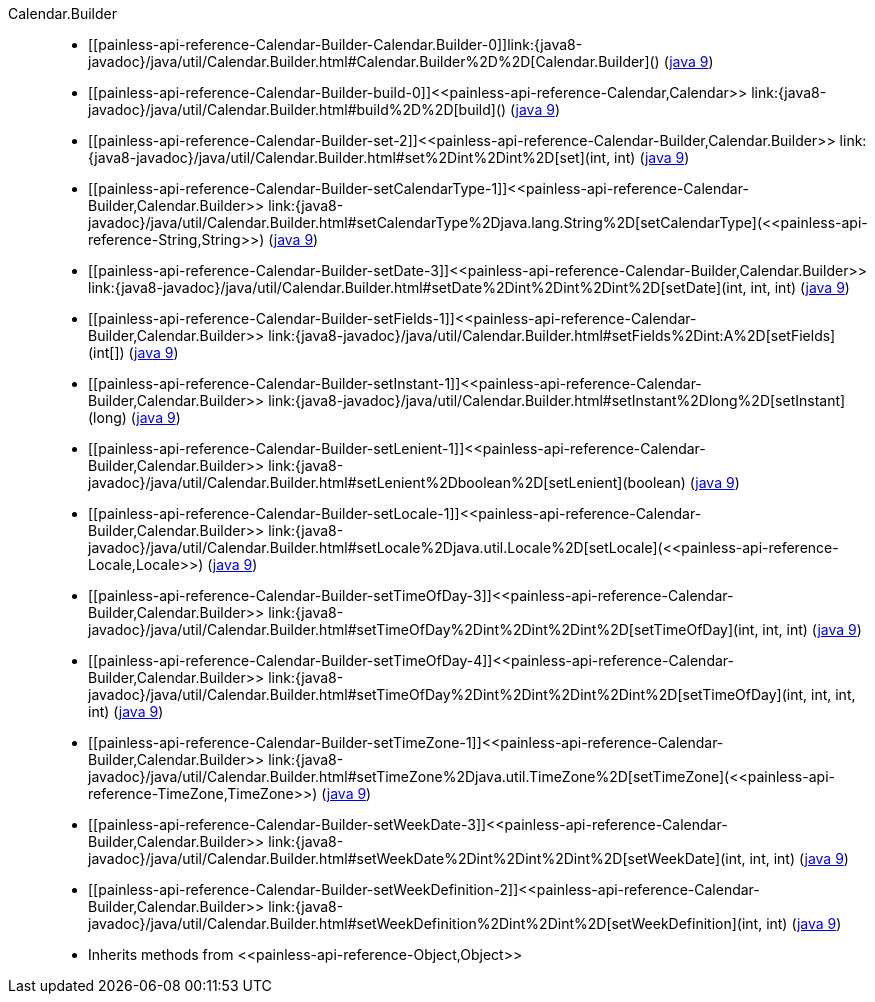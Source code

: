 ////
Automatically generated by PainlessDocGenerator. Do not edit.
Rebuild by running `gradle generatePainlessApi`.
////

[[painless-api-reference-Calendar-Builder]]++Calendar.Builder++::
* ++[[painless-api-reference-Calendar-Builder-Calendar.Builder-0]]link:{java8-javadoc}/java/util/Calendar.Builder.html#Calendar.Builder%2D%2D[Calendar.Builder]()++ (link:{java9-javadoc}/java/util/Calendar.Builder.html#Calendar.Builder%2D%2D[java 9])
* ++[[painless-api-reference-Calendar-Builder-build-0]]<<painless-api-reference-Calendar,Calendar>> link:{java8-javadoc}/java/util/Calendar.Builder.html#build%2D%2D[build]()++ (link:{java9-javadoc}/java/util/Calendar.Builder.html#build%2D%2D[java 9])
* ++[[painless-api-reference-Calendar-Builder-set-2]]<<painless-api-reference-Calendar-Builder,Calendar.Builder>> link:{java8-javadoc}/java/util/Calendar.Builder.html#set%2Dint%2Dint%2D[set](int, int)++ (link:{java9-javadoc}/java/util/Calendar.Builder.html#set%2Dint%2Dint%2D[java 9])
* ++[[painless-api-reference-Calendar-Builder-setCalendarType-1]]<<painless-api-reference-Calendar-Builder,Calendar.Builder>> link:{java8-javadoc}/java/util/Calendar.Builder.html#setCalendarType%2Djava.lang.String%2D[setCalendarType](<<painless-api-reference-String,String>>)++ (link:{java9-javadoc}/java/util/Calendar.Builder.html#setCalendarType%2Djava.lang.String%2D[java 9])
* ++[[painless-api-reference-Calendar-Builder-setDate-3]]<<painless-api-reference-Calendar-Builder,Calendar.Builder>> link:{java8-javadoc}/java/util/Calendar.Builder.html#setDate%2Dint%2Dint%2Dint%2D[setDate](int, int, int)++ (link:{java9-javadoc}/java/util/Calendar.Builder.html#setDate%2Dint%2Dint%2Dint%2D[java 9])
* ++[[painless-api-reference-Calendar-Builder-setFields-1]]<<painless-api-reference-Calendar-Builder,Calendar.Builder>> link:{java8-javadoc}/java/util/Calendar.Builder.html#setFields%2Dint:A%2D[setFields](int[])++ (link:{java9-javadoc}/java/util/Calendar.Builder.html#setFields%2Dint:A%2D[java 9])
* ++[[painless-api-reference-Calendar-Builder-setInstant-1]]<<painless-api-reference-Calendar-Builder,Calendar.Builder>> link:{java8-javadoc}/java/util/Calendar.Builder.html#setInstant%2Dlong%2D[setInstant](long)++ (link:{java9-javadoc}/java/util/Calendar.Builder.html#setInstant%2Dlong%2D[java 9])
* ++[[painless-api-reference-Calendar-Builder-setLenient-1]]<<painless-api-reference-Calendar-Builder,Calendar.Builder>> link:{java8-javadoc}/java/util/Calendar.Builder.html#setLenient%2Dboolean%2D[setLenient](boolean)++ (link:{java9-javadoc}/java/util/Calendar.Builder.html#setLenient%2Dboolean%2D[java 9])
* ++[[painless-api-reference-Calendar-Builder-setLocale-1]]<<painless-api-reference-Calendar-Builder,Calendar.Builder>> link:{java8-javadoc}/java/util/Calendar.Builder.html#setLocale%2Djava.util.Locale%2D[setLocale](<<painless-api-reference-Locale,Locale>>)++ (link:{java9-javadoc}/java/util/Calendar.Builder.html#setLocale%2Djava.util.Locale%2D[java 9])
* ++[[painless-api-reference-Calendar-Builder-setTimeOfDay-3]]<<painless-api-reference-Calendar-Builder,Calendar.Builder>> link:{java8-javadoc}/java/util/Calendar.Builder.html#setTimeOfDay%2Dint%2Dint%2Dint%2D[setTimeOfDay](int, int, int)++ (link:{java9-javadoc}/java/util/Calendar.Builder.html#setTimeOfDay%2Dint%2Dint%2Dint%2D[java 9])
* ++[[painless-api-reference-Calendar-Builder-setTimeOfDay-4]]<<painless-api-reference-Calendar-Builder,Calendar.Builder>> link:{java8-javadoc}/java/util/Calendar.Builder.html#setTimeOfDay%2Dint%2Dint%2Dint%2Dint%2D[setTimeOfDay](int, int, int, int)++ (link:{java9-javadoc}/java/util/Calendar.Builder.html#setTimeOfDay%2Dint%2Dint%2Dint%2Dint%2D[java 9])
* ++[[painless-api-reference-Calendar-Builder-setTimeZone-1]]<<painless-api-reference-Calendar-Builder,Calendar.Builder>> link:{java8-javadoc}/java/util/Calendar.Builder.html#setTimeZone%2Djava.util.TimeZone%2D[setTimeZone](<<painless-api-reference-TimeZone,TimeZone>>)++ (link:{java9-javadoc}/java/util/Calendar.Builder.html#setTimeZone%2Djava.util.TimeZone%2D[java 9])
* ++[[painless-api-reference-Calendar-Builder-setWeekDate-3]]<<painless-api-reference-Calendar-Builder,Calendar.Builder>> link:{java8-javadoc}/java/util/Calendar.Builder.html#setWeekDate%2Dint%2Dint%2Dint%2D[setWeekDate](int, int, int)++ (link:{java9-javadoc}/java/util/Calendar.Builder.html#setWeekDate%2Dint%2Dint%2Dint%2D[java 9])
* ++[[painless-api-reference-Calendar-Builder-setWeekDefinition-2]]<<painless-api-reference-Calendar-Builder,Calendar.Builder>> link:{java8-javadoc}/java/util/Calendar.Builder.html#setWeekDefinition%2Dint%2Dint%2D[setWeekDefinition](int, int)++ (link:{java9-javadoc}/java/util/Calendar.Builder.html#setWeekDefinition%2Dint%2Dint%2D[java 9])
* Inherits methods from ++<<painless-api-reference-Object,Object>>++
